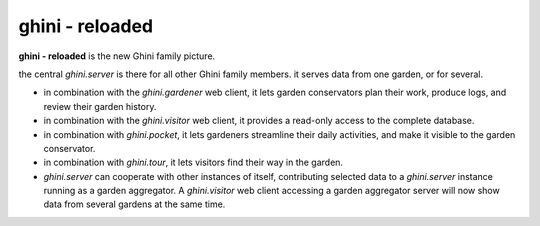 ghini - reloaded
============================

**ghini - reloaded** is the new Ghini family picture.

.. image:: ghini-family.png

the central `ghini.server` is there for all other Ghini family members.  it
serves data from one garden, or for several.

* in combination with the `ghini.gardener` web client, it lets garden
  conservators plan their work, produce logs, and review their garden
  history.
* in combination with the `ghini.visitor` web client, it provides a read-only
  access to the complete database.
* in combination with `ghini.pocket`, it lets gardeners streamline their daily
  activities, and make it visible to the garden conservator.
* in combination with `ghini.tour`, it lets visitors find their way in the
  garden.
* `ghini.server` can cooperate with other instances of itself, contributing
  selected data to a `ghini.server` instance running as a garden aggregator.
  A `ghini.visitor` web client accessing a garden aggregator server will now
  show data from several gardens at the same time.
